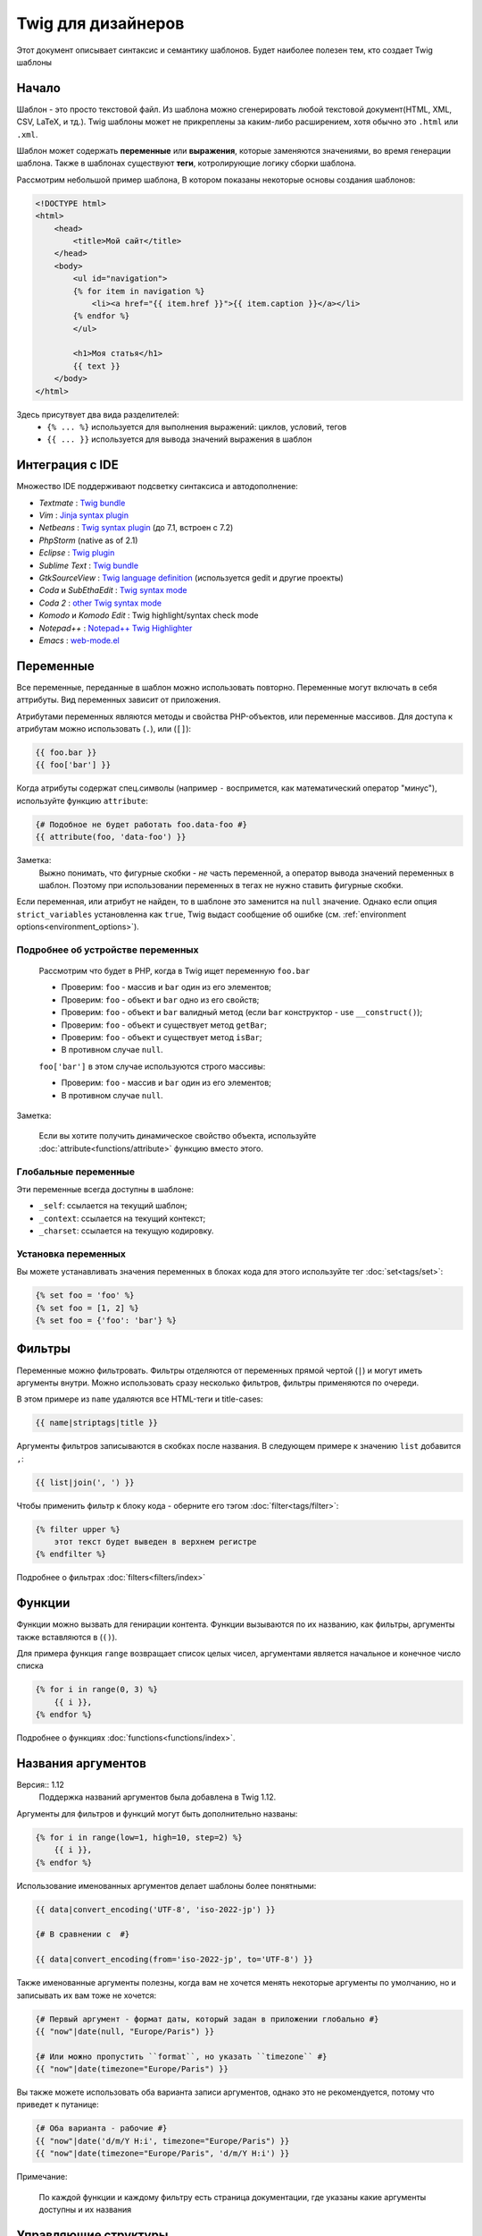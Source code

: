 Twig для дизайнеров
===========================
Этот документ описывает синтаксис и семантику шаблонов. Будет наиболее полезен тем, кто создает Twig шаблоны

Начало
--------
Шаблон - это просто текстовой файл. Из шаблона можно сгенерировать любой текстовой документ(HTML, XML, CSV, LaTeX, и тд.). Twig шаблоны может не прикреплены за каким-либо расширением, хотя обычно это ``.html`` или ``.xml``.

Шаблон может содержать **переменные** или **выражения**, которые заменяются значениями, во время генерации шаблона.
Также в шаблонах существуют **теги**, котролирующие логику сборки шаблона.

Рассмотрим небольшой пример шаблона, В котором показаны некоторые основы создания шаблонов:

.. code-block:: html+jinja

    <!DOCTYPE html>
    <html>
        <head>
            <title>Мой сайт</title>
        </head>
        <body>
            <ul id="navigation">
            {% for item in navigation %}
                <li><a href="{{ item.href }}">{{ item.caption }}</a></li>
            {% endfor %}
            </ul>

            <h1>Моя статья</h1>
            {{ text }}
        </body>
    </html>

Здесь присутвует два вида разделителей:
 - ``{% ... %}`` используется для выполнения выражений: циклов, условий, тегов
 - ``{{ ... }}`` используется для вывода значений выражения в шаблон

Интеграция с IDE
----------------

Множество IDE поддерживают подсветку синтаксиса и автодополнение:

* *Textmate* : `Twig bundle`_
* *Vim* : `Jinja syntax plugin`_
* *Netbeans* : `Twig syntax plugin`_ (до 7.1, встроен с 7.2)
* *PhpStorm* (native as of 2.1)
* *Eclipse* : `Twig plugin`_
* *Sublime Text* : `Twig bundle`_
* *GtkSourceView* : `Twig language definition`_ (используется gedit и другие проекты)
* *Coda* и *SubEthaEdit* : `Twig syntax mode`_
* *Coda 2* : `other Twig syntax mode`_
* *Komodo* и *Komodo Edit* : Twig highlight/syntax check mode
* *Notepad++* : `Notepad++ Twig Highlighter`_
* *Emacs* :  `web-mode.el`_

Переменные
----------

Все переменные, переданные в шаблон можно использовать повторно. Переменные могут включать в себя аттрибуты. Вид переменных зависит от приложения.

Атрибутами переменных являются методы и свойства PHP-объектов, или переменные массивов.
Для доступа к атрибутам можно использовать (``.``), или (``[]``):

.. code-block:: jinja

    {{ foo.bar }}
    {{ foo['bar'] }}

Когда атрибуты содержат спец.символы (например ``-`` воспримется, как математический оператор "минус"), используйте функцию ``attribute``:

.. code-block:: jinja

    {# Подобное не будет работать foo.data-foo #}
    {{ attribute(foo, 'data-foo') }}

Заметка:
    Выжно понимать, что фигурные скобки - *не* часть переменной, а оператор вывода значений переменных в шаблон. Поэтому при использовании переменных в тегах не нужно ставить фигурные скобки.

Если переменная, или атрибут не найден, то в шаблоне это заменится на ``null`` значение. Однако если опция ``strict_variables`` установленна как ``true``, Twig выдаст сообщение об ошибке (см. :ref:`environment options<environment_options>`).

Подробнее об устройстве переменных
~~~~~~~~~~~~~~~~~~~~~~~~~~~~~~~~~~
    Рассмотрим что будет в PHP, когда в Twig ищет переменную ``foo.bar``

    * Проверим: ``foo`` - массив и ``bar`` один из его элементов;
    * Проверим: ``foo`` - объект и ``bar`` одно из его свойств;
    * Проверим: ``foo`` - объект и ``bar`` валидный метод (если ``bar`` конструктор - use ``__construct()``);
    * Проверим: ``foo`` - объект и существует метод ``getBar``;
    * Проверим: ``foo`` - объект и существует метод ``isBar``;
    * В противном случае ``null``.

    ``foo['bar']`` в этом случае используются строго массивы:

    * Проверим: ``foo`` - массив и ``bar`` один из его элементов;
    * В противном случае ``null``.


Заметка:

    Если вы хотите получить динамическое свойство объекта, используйте :doc:`attribute<functions/attribute>` функцию вместо этого.

Глобальные переменные
~~~~~~~~~~~~~~~~~~~~~

Эти переменные всегда доступны в шаблоне:

* ``_self``: ссылается на текущий шаблон;
* ``_context``: ссылается на текущий контекст;
* ``_charset``: ссылается на текущую кодировку.

Установка переменных
~~~~~~~~~~~~~~~~~~~~

Вы можете устанавливать значения переменных в блоках кода для этого используйте тег :doc:`set<tags/set>`:

.. code-block:: jinja

    {% set foo = 'foo' %}
    {% set foo = [1, 2] %}
    {% set foo = {'foo': 'bar'} %}

Фильтры
-------

Переменные можно фильтровать. Фильтры отделяются от переменных прямой чертой (``|``) и могут иметь аргументы внутри. Можно использовать сразу несколько фильтров, фильтры применяются по очереди.

В этом примере из ``name`` удаляются все HTML-теги и title-cases:

.. code-block:: jinja

    {{ name|striptags|title }}

Аргументы фильтров записываются в скобках после названия. В следующем примере к значению ``list`` добавится ``,``:

.. code-block:: jinja

    {{ list|join(', ') }}

Чтобы применить фильтр к блоку кода - оберните его тэгом :doc:`filter<tags/filter>`:

.. code-block:: jinja

    {% filter upper %}
        этот текст будет выведен в верхнем регистре
    {% endfilter %}

Подробнее о фильтрах :doc:`filters<filters/index>`

Функции
---------

Функции можно вызвать для генирации контента. Функции вызываются по их названию, как фильтры, аргументы также вставляются в (``()``).

Для примера функция ``range`` возвращает список целых чисел, аргументами является начальное и конечное число списка

.. code-block:: jinja

    {% for i in range(0, 3) %}
        {{ i }},
    {% endfor %}

Подробнее о функциях :doc:`functions<functions/index>`.

Названия аргументов
-------------------

Версия:: 1.12
    Поддержка названий аргументов была добавлена в Twig 1.12.

Аргументы для фильтров и функций могут быть дополнительно названы:

.. code-block:: jinja

    {% for i in range(low=1, high=10, step=2) %}
        {{ i }},
    {% endfor %}

Использование именованных аргументов делает шаблоны более понятными:

.. code-block:: jinja

    {{ data|convert_encoding('UTF-8', 'iso-2022-jp') }}

    {# В сравнении с  #}

    {{ data|convert_encoding(from='iso-2022-jp', to='UTF-8') }}

Также именованные аргументы полезны, когда вам не хочется менять некоторые аргументы по умолчанию, но и записывать их вам тоже не хочется:

.. code-block:: jinja

    {# Первый аргумент - формат даты, который задан в приложении глобально #}
    {{ "now"|date(null, "Europe/Paris") }}

    {# Или можно пропустить ``format``, но указать ``timezone`` #}
    {{ "now"|date(timezone="Europe/Paris") }}

Вы также можете использовать оба варианта записи аргументов, однако это не рекомендуется, потому что приведет к путанице:

.. code-block:: jinja

    {# Оба варианта - рабочие #}
    {{ "now"|date('d/m/Y H:i', timezone="Europe/Paris") }}
    {{ "now"|date(timezone="Europe/Paris", 'd/m/Y H:i') }}

Примечание:

    По каждой функции и каждому фильтру есть страница документации, где указаны какие аргументы доступны и их названия

Управляющие структуры
---------------------

К управляющим структурам относится все условные операторы (такие как  ``if``/``elseif``/``else``), ``for``-loops. Управляющие структуры находятся внутри``{% ... %}`` блоков.

На пример чтобы отобразить список пользователей ``users``, используется тег :doc:`for<tags/for>`:

.. code-block:: jinja

    <h1>Пользователи</h1>
    <ul>
        {% for user in users %}
            <li>{{ user.username|e }}</li>
        {% endfor %}
    </ul>

Тег :doc:`if<tags/if>` может быть использован для проверки:

.. code-block:: jinja

    {% if users|length > 0 %}
        <ul>
            {% for user in users %}
                <li>{{ user.username|e }}</li>
            {% endfor %}
        </ul>
    {% endif %}

Подробнее о тегах :doc:`tags<tags/index>`.

Комментирование
---------------

Для комментирования части кода, или пояснений к нему используйте ``{# ... #}``.

.. code-block:: jinja

    {# Примечание: закоментированно, тк больше не используется
        {% for user in users %}
            ...
        {% endfor %}
    #}

Подключение шаблонов
--------------------

Тег :doc:`include<tags/include>` возвращает содержимое шаблона из файла:

.. code-block:: jinja

    {% include 'sidebar.html' %}

По умолчанию содержимое подключаемых шаблонов встает в место вызова

В подключенном шаблоне определены переменные родительского шаблона

.. code-block:: jinja

    {% for box in boxes %}
        {% include "render_box.html" %}
    {% endfor %}

Подключенный шаблон ``render_box.html`` имеет доступ к переменной ``box``.

Название файла зависит от загрузчика шаблонов. Например ``Twig_Loader_Filesystem`` позволяет получить шаблон по названию файла. Также можно указать путь до дериктории шаблона, используя слэш ``/``:

.. code-block:: jinja

    {% include "sections/articles/sidebar.html" %}

Наследование шаблонов
---------------------

Самая мощная часть Twig - наследование шаблонов. Наследование шаблонов позволяет задать скелет вашего шаблона, а затем переопределить некоторые блоки.

Звучит сложно, однако стоит просто попробовать.

Давайте определим базовый шаблон, ``base.html``, для простой страницы с двумя колонками:

.. code-block:: html+jinja

    <!DOCTYPE html>
    <html>
        <head>
            {% block head %}
                <link rel="stylesheet" href="style.css" />
                <title>{% block title %}{% endblock %} - Мой сайт</title>
            {% endblock %}
        </head>
        <body>
            <div id="content">{% block content %}{% endblock %}</div>
            <div id="footer">
                {% block footer %}
                    &copy; Copyright 2013 <a href="http://example.com/">Вы</a>.
                {% endblock %}
            </div>
        </body>
    </html>

В этом примере тегом the :doc:`block<tags/block>` определяется 4 блока, которые мы и заменим. Все теги ``block`` сообщат шаблонизатору, что в последствии их можно будет переопределить

Дочерний шаблон может выглядеть так:

.. code-block:: jinja

    {% extends "base.html" %}

    {% block title %}Главная{% endblock %}
    {% block head %}
        {{ parent() }}
        <style type="text/css">
            .important { color: #336699; }
        </style>
    {% endblock %}
    {% block content %}
        <h1>Главная</h1>
        <p class="important">
            Приветсвую на своем потрясном сайте!
        </p>
    {% endblock %}

Здесь используется тег :doc:`extends<tags/extends>`. Он сообщает шаблонизатору, что этот шаблон наследуется от другово. *Тег ``extends`` должен быть первым в шаблоне*

Следует учесть, что так как блок ``footer`` не определен, то используется родительский

Возможно отображать значение родительского блока, используя функцию :doc:`parent<functions/parent>`:

.. code-block:: jinja

    {% block sidebar %}
        <h3>Оглавление</h3>
        {{ parent() }}
    {% endblock %}

Дополнительно:

    Подробнее про ``extends`` :doc:`extends<tags/extends>`. Описанны интересные возможности использования блоков, такие как динамическое наследование, условное наследование, вложенность и сферы применения.

Замечание::

    Twig также поддерживает множественное наследование с использованием тега :doc:`use<tags/use>` tag. Это продвинутая возможность и врятли она понадобится в простых шаблонах.

Экранирование
-------------

Генерируя HTML всегда есть возможность вывести специальные символы, ломающие логику HTML. Здесь есть два варианта - принудительное экранирование, или установленное по умолчанию для всех переменных.

Работа с принудительным экранированием
~~~~~~~~~~~~~~~~~~~~~~~~~~~~~~~~~~~~~~

Если экранирование отключенно, то это *ваша* обязанность. Что экранировать? Любую переменную, которой вы не доверяете.

Экранирование доступно через фильтры :doc:`escape<filters/escape>` или ``e``:

.. code-block:: jinja

    {{ user.username|e }}

По умолчанию фильтр ``escape`` использует ``html`` режим экранирования, но в зависимости от ситуации вы можете этот режим изменить с помощью атрибута фильтра:

.. code-block:: jinja

    {{ user.username|e('js') }}
    {{ user.username|e('css') }}
    {{ user.username|e('url') }}
    {{ user.username|e('html_attr') }}

Работа с автоматическим экранированием
~~~~~~~~~~~~~~~~~~~~~~~~~~~~~~~~~~~~~~

Вне зависимости настроек шаблонизатора, вы можете включить экранирование для блока кода с помощью тега :doc:`autoescape<tags/autoescape>`:

.. code-block:: jinja

    {% autoescape %}
        Все написанное будет экранированно
    {% endautoescape %}

По умолчанию  ``autoescape`` использует режим ``html``, однако это легко исправить

.. code-block:: jinja

    {% autoescape 'js' %}
        Все написанное будет экранированно, как js-код
    {% endautoescape %}

Экранирование кода
------------------

Иногда необходимо шаблонизатору вывести данные без обработки, самым простым решением будет:

.. code-block:: jinja

    {{ '{{' }}

Однако когда таких данных много, можно использовать тег :doc:`verbatim<tags/verbatim>`.

Макросы
-------

Версия:: 1.12
    Возможность устанавливать значения аргументов по умолчанию доступна с Twig 1.12.

Макросы схожи с функциями в обычных языках программирования. Они полезны для повторного использования повторяющегося HTML-кода.

Макрос определяется тегом :doc:`macro<tags/macro>`. Небольшой пример:

.. code-block:: jinja

    {% macro input(name, value, type, size) %}
        <input type="{{ type|default('text') }}" name="{{ name }}" value="{{ value|e }}" size="{{ size|default(20) }}" />
    {% endmacro %}

Макросы могут быть определенны в любом шаблоне и должны быть "импортированны" тегом :doc:`import<tags/import>` перед использованием:

.. code-block:: jinja

    {% import "forms.html" as forms %}

    <p>{{ forms.input('username') }}</p>

Также макросу можно задать временное имя с помощью тега :doc:`from<tags/from>`:

.. code-block:: jinja

    {% from 'forms.html' import input as input_field %}

    <dl>
        <dt>Логин</dt>
        <dd>{{ input_field('username') }}</dd>
        <dt>Пароль</dt>
        <dd>{{ input_field('password', '', 'password') }}</dd>
    </dl>

Значения по умолчанию могут быть определенны при объявлении аргументов макроса:

.. code-block:: jinja

    {% macro input(name, value = "", type = "text", size = 20) %}
        <input type="{{ type }}" name="{{ name }}" value="{{ value|e }}" size="{{ size }}" />
    {% endmacro %}

Выражения
-----------

Операторы
~~~~~~~~~

Twig позволяет использовать логические операторы везде. Они работают также как в PHP.

Замечание::

    Приоритет операторов показан ниже, сначала идут операторы с наименьшим приоритетом и по возрастающей:
    ``b-and``, ``b-xor``, ``b-or``, ``or``, ``and``,
    ``==``, ``!=``, ``<``, ``>``, ``>=``, ``<=``, ``in``, ``..``, ``+``,
    ``-``, ``~``, ``*``, ``/``, ``//``, ``%``, ``is``, and ``**``.

Данные
~~~~~~~~

Версия:: 1.5
    Поддержка хешей названий и выражений добавлена в Twig 1.5.


Простейшая форма выражений - Twig-данные. Twig-данные представляются в PHP как строки, числа, и массивы. Доступные типы данных:

* Строки - ``"Привет мир"``: Все, что написано между кавычек (``'``/``"``) является строкой. Это полезно, когда нужно использовать строчные значения внутри шаблонов, на пример для аргументов функций и фильтров, кавычки должны быть экранированны бэкслешем (``\``) -- например: ``'It\'s good'``.

* Числа - ``42`` / ``42.23``: Целочисленные и десятичные. Числа записываются так как есть. Если нет точки - число считается целым.

* Массивы - ``["foo", "bar"]``: Массивы определяются списком данных, разделенными запятой (``,``) и обернуты в квадратные скобки (``[]``).

* Хэши - ``{"foo": "bar"}``: Хеши определяются списком "ключ - значение"б разделенными запятой (``,``) и обернуты в фигурные скобки (``{}``).

  .. code-block:: jinja

    {# ключи - строки #}
    { 'foo': 'foo', 'bar': 'bar' }

    {# ключи - названия (эквивалентно предыдущему варианту) -- доступно с Twig 1.5 #}
    { foo: 'foo', bar: 'bar' }

    {# ключи - цифры #}
    { 2: 'foo', 4: 'bar' }

    {# ключи - выражения (выражения должны быть включены в скобки ) -- доступно с Twig 1.5 #}
    { (1 + 1): 'foo', (a ~ 'b'): 'bar' }

* Булевы - ``true`` / ``false``: правда и ложь соответсвенно.

* Пустое - ``null`` специфичная переменная, означает то, что переменная не определена. ``none`` не аналог для ``null``.

Массивы и хеши могут быть вложены друг в друга:

.. code-block:: jinja

    {% set foo = [1, {"foo": "bar"}] %}

Примечание:

    Использование двойных или одинарных кавычек не влияет на производительность, но вставка строк возможна только в двойных кавычках.

Математика
~~~~~~~~~~

Twig позволяет производить любые математические операции над данными. Это редко используется в шаблонах, но поддерживается:

* ``+``: Соединяет два объекта вместе, также складывает цифры ``{{
  1 + 1 }}`` -> ``2``.

* ``-``: Операция вычитания для чисел ``{{ 3 - 2 }}`` -> ``1``.

* ``/``: Операция деления для чисел ``{{ 1 / 2 }}`` -> ``{{ 0.5 }}``. Результат будет десятичным.

* ``//``: Операция деления для чисел. ``{{20 // 7 }}`` -> ``2``. Результат будет целочисленным. Фактически отсекается часть после ``.``.

* ``%``: Вычисляет остаток от деления ``{{ 11 % 7 }}`` -> ``4``.

* ``*``: Операция умножения для чисел ``{{ 2 * 2 }}`` -> ``4``.

* ``**``: Возводит "левое" число в "правую" степень ``{{ 2 ** 3 }}`` -> ``8``.

Логика
~~~~~~

Вы можете комбинировать выражения используя следующие операторы:

* ``and``: Результат: ``true``, если "левое" и "правое" значения ``true``.

* ``or``: Результат: ``true``, если "левое" или "правое" значения ``true``.

* ``not``: Результат: противоположное значение.

* ``(expr)``: Группа выражений.

Замечание::

    Также Twig поддерживает бинарные операторы: (``b-and``, ``b-xor``, and ``b-or``).

Сравнение
~~~~~~~~~~~

Следующие операторы доступны в любых выражениях и работают как в любом языке программирования: ``==``, ``!=``, ``<``, ``>``, ``>=``, and ``<=``.

Оператор содержания
~~~~~~~~~~~~~~~~~~~~

Оператор ``in`` проводит анализ на совпадения.

Результатом будет ``true``, если "левое" значение найдено в "правом":

.. code-block:: jinja

    {# Вернет true #}

    {{ 1 in [1, 2, 3] }}

    {{ 'cd' in 'abcde' }}

Примечание:

    You can use this filter to perform a containment test on strings, arrays,
    or objects implementing the ``Traversable`` interface.

Для отрицания используйте оператор ``not in``:

.. code-block:: jinja

    {% if 1 not in [1, 2, 3] %}

    {# эквивалентно #}
    {% if not (1 in [1, 2, 3]) %}

Тестирующий оператор
~~~~~~~~~~~~~~~~~~~~

Оператор ``is`` проверяет данные на соответствие

.. code-block:: jinja

    {{ name is odd }}

Можно использовать аргументы:

.. code-block:: jinja

    {% if loop.index is divisibleby(3) %}

Для отрицания используйте оператор ``is not``:

.. code-block:: jinja

    {% if loop.index is not divisibleby(3) %}

    {# эквивалентно #}
    {% if not (loop.index is divisibleby(3)) %}

Увидеть результаты работы можно посмотреть в тестах :doc:`tests<tests/index>`.

Другие операторы
~~~~~~~~~~~~~~~~

Версия:: 1.12.0
    Support for the extended ternary operator was added in Twig 1.12.0.

Следующие операторы очень полезны, но не попадают ни в какую категорию:

* ``..``: Создает последовательность от "левого" до "правого" операнда, на пример ``1..10``

* ``|``: Применяет фильтр

* ``~``: Преобразует все операнды в строки и соединяет их, на пример ``{{ "Привет " ~ name ~ "!" }}`` выведет (предположим, что в ``name`` 'Вася') ``Привет Вася!``.

* ``.``, ``[]``: Получает атрибут объекта.

* ``?:``: Тернарный оператор

  .. code-block:: jinja

      {{ foo ? 'Да' : 'Нет' }}

      {# Доступно с Twig 1.12.0 #}
      {{ foo ?: 'Нет' }} == {{ foo ? foo : 'Нет' }}
      {{ foo ? 'Да' }} == {{ foo ? 'Да' : '' }}

Строковые замены
~~~~~~~~~~~~~~~~~~~~

Версия:: 1.5
    Строковые замены доступны с Twig 1.5.

Строковая заменя (``#{expression}``) доступна для любого выражения, находящегося в *строке с двойными скобками*. Например:

.. code-block:: jinja

    {{ "Привет #{name}! Как дела?" }}
    {{ "Дважды два =  #{2*2}" }}

Управление пробелами
---------------------

Версия:: 1.1
    Tag level whitespace control was added in Twig 1.1.

Первая строка после тега удаляется автоматически, как в PHP. Пробелы, табуляция, пустые строки же не удаляются.

Используйте тег ``spaceless`` для удаления пробельных символов *между HTML-тегами*:

.. code-block:: jinja

    {% spaceless %}
        <div>
            <strong>Жирная строка</strong>
        </div>
    {% endspaceless %}

    {# на выходе будет <div><strong>Жирная строка</strong></div> #}

Также вы можете убирать пробельные символы для блоков кода:

.. code-block:: jinja

    {% set value = 'no spaces' %}
    {#- Нет начальных и конечных пробелов -#}
    {%- if true -%}
        {{- value -}}
    {%- endif -%}

    {# Выведет 'no spaces' #}

Можно убирать пробелы между значением переменной и предыдущим символом, опционально для конца и начала переменной:

.. code-block:: jinja

    {% set value = 'Нет пробелам!' %}
    <li>    {{- value }}    </li>

    {# выведет '<li>Нет пробелам!    </li>' #}

Расширения
----------

Twig может быть легко расширен.

Если вы ищете какой-то тег/фильтр/функцию загляните в оффициальный репозиторий `extension repository`_.

If you want to create your own, read the :ref:`Creating an
Extension<creating_extensions>` chapter.

.. _`Twig bundle`:                https://github.com/Anomareh/PHP-Twig.tmbundle
.. _`Jinja syntax plugin`:        http://jinja.pocoo.org/2/documentation/integration
.. _`Twig syntax plugin`:         http://plugins.netbeans.org/plugin/37069/php-twig
.. _`Twig plugin`:                https://github.com/pulse00/Twig-Eclipse-Plugin
.. _`Twig language definition`:   https://github.com/gabrielcorpse/gedit-twig-template-language
.. _`extension repository`:       http://github.com/fabpot/Twig-extensions
.. _`Twig syntax mode`:           https://github.com/bobthecow/Twig-HTML.mode
.. _`other Twig syntax mode`:     https://github.com/muxx/Twig-HTML.mode
.. _`Notepad++ Twig Highlighter`: https://github.com/Banane9/notepadplusplus-twig
.. _`web-mode.el`:                http://web-mode.org/
